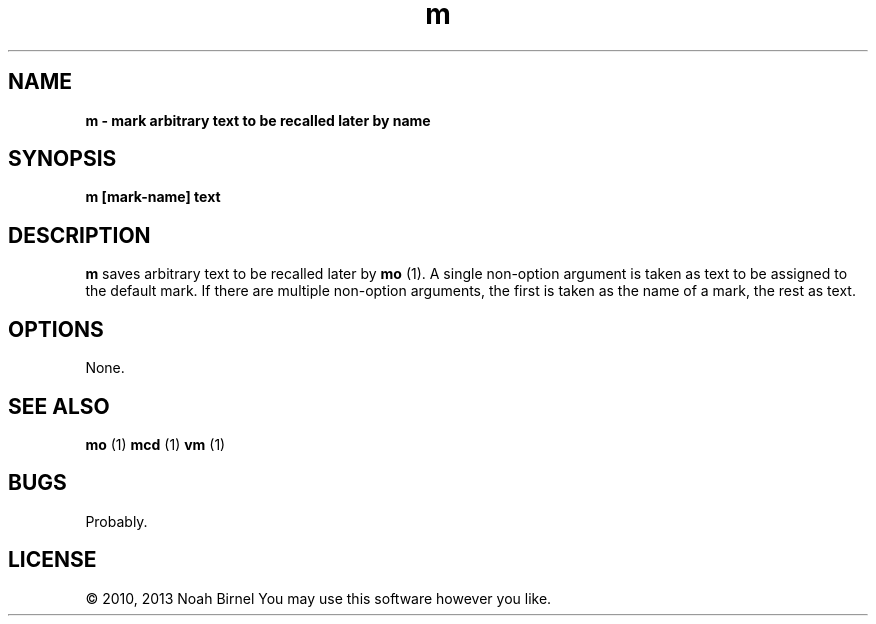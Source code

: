.TH m 1 m\-0.0.1
.SH NAME
.B m \- mark arbitrary text to be recalled later by name
.SH SYNOPSIS
.B m [mark\-name] text 
.SH DESCRIPTION
.B m
saves arbitrary text to be recalled later by 
.B mo
(1).
A single non\-option argument is taken as
text to be assigned to the default mark.
If there are multiple non\-option arguments,
the first is taken as the name of a mark,
the rest as text.
.SH OPTIONS
None.
.SH SEE ALSO
.B mo
(1) 
.B mcd
(1) 
.B vm
(1)
.SH BUGS
Probably.
.SH LICENSE
\(co 2010, 2013 Noah Birnel
You may use this software however you like.
